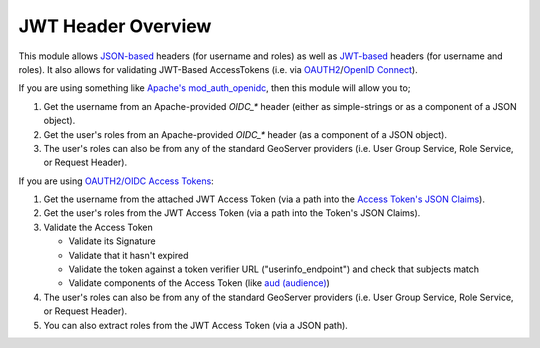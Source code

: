 JWT Header Overview
-------------------

This module allows  `JSON-based  <https://en.wikipedia.org/wiki/JSON>`_ headers (for username and roles) as well as `JWT-based  <https://en.wikipedia.org/wiki/JSON_Web_Token>`_ headers (for username and roles).  It also allows for validating JWT-Based AccessTokens (i.e. via `OAUTH2  <https://en.wikipedia.org/wiki/OAuth>`_/`OpenID Connect  <https://en.wikipedia.org/wiki/OpenID#OpenID_Connect_(OIDC)>`_).


If you are using something like `Apache's mod_auth_openidc  <https://github.com/OpenIDC/mod_auth_openidc>`_, then this module will allow you to;

#. Get the username from an Apache-provided `OIDC_*` header (either as simple-strings or as a component of a JSON object).
#. Get the user's roles from an Apache-provided `OIDC_*` header (as a component of a JSON object).
#. The user's roles can also be from any of the standard GeoServer providers (i.e. User Group Service, Role Service, or Request Header).

If you are using `OAUTH2/OIDC Access Tokens  <https://www.oauth.com/oauth2-servers/access-tokens/>`_:

#. Get the username from the attached JWT Access Token (via a path into the `Access Token's JSON Claims  <https://auth0.com/docs/authenticate/login/oidc-conformant-authentication/oidc-adoption-access-tokens/>`_).
#. Get the user's roles from the JWT Access Token (via a path into the Token's JSON Claims).
#. Validate the Access Token

   * Validate its Signature
   * Validate that it hasn't expired
   * Validate the token against a token verifier URL ("userinfo_endpoint") and check that subjects match
   * Validate components of the Access Token (like `aud (audience)  <https://auth0.com/docs/secure/tokens/json-web-tokens/json-web-token-claims>`_) 
   
#. The user's roles can also be from any of the standard GeoServer providers (i.e. User Group Service, Role Service, or Request Header).
#. You can also extract roles from the JWT Access Token (via a JSON path).
